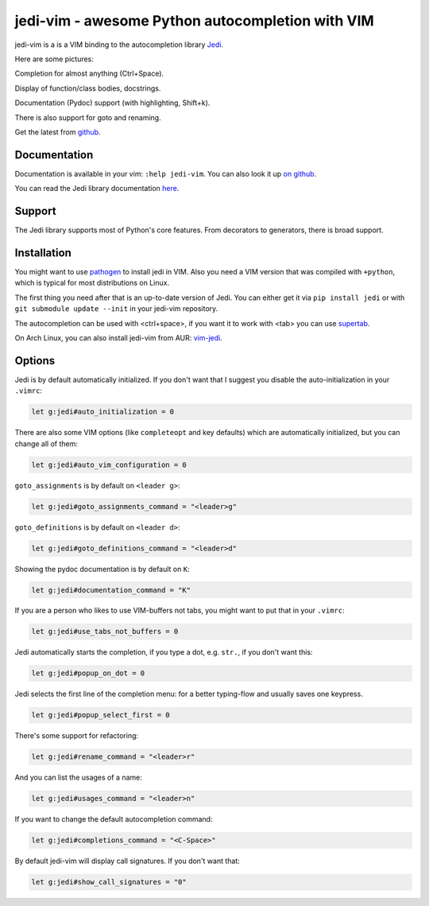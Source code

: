 #################################################
jedi-vim - awesome Python autocompletion with VIM
#################################################

.. image:: https://travis-ci.org/davidhalter/jedi-vim.png?branch=master
   :target: https://travis-ci.org/davidhalter/jedi-vim
   :alt: Travis-CI build status

jedi-vim is a is a VIM binding to the autocompletion library
`Jedi <http://github.com/davidhalter/jedi>`_.

Here are some pictures:

.. image:: https://github.com/davidhalter/jedi/raw/master/docs/_screenshots/screenshot_complete.png

Completion for almost anything (Ctrl+Space).

.. image:: https://github.com/davidhalter/jedi/raw/master/docs/_screenshots/screenshot_function.png

Display of function/class bodies, docstrings.

.. image:: https://github.com/davidhalter/jedi/raw/master/docs/_screenshots/screenshot_pydoc.png

Documentation (Pydoc) support (with highlighting, Shift+k).

There is also support for goto and renaming.


Get the latest from `github <http://github.com/davidhalter/jedi-vim>`_.

Documentation
=============

Documentation is available in your vim: ``:help jedi-vim``. You can also look
it up `on github <http://github.com/davidhalter/jedi-vim>`_.

You can read the Jedi library documentation `here <http://jedi.jedidjah.ch>`_.


Support
=======

The Jedi library supports most of Python's core features. From decorators to
generators, there is broad support.


Installation
============

You might want to use `pathogen <https://github.com/tpope/vim-pathogen>`_ to
install jedi in VIM. Also you need a VIM version that was compiled with
``+python``, which is typical for most distributions on Linux.

The first thing you need after that is an up-to-date version of Jedi. You can
either get it via ``pip install jedi`` or with ``git submodule update --init``
in your jedi-vim repository.

The autocompletion can be used with <ctrl+space>, if you want it to work with
<tab> you can use `supertab <https://github.com/ervandew/supertab>`_.

On Arch Linux, you can also install jedi-vim from AUR: `vim-jedi
<https://aur.archlinux.org/packages/vim-jedi/>`__.


Options
=======

Jedi is by default automatically initialized. If you don't want that I suggest
you disable the auto-initialization in your ``.vimrc``:

.. code-block:: vim

    let g:jedi#auto_initialization = 0

There are also some VIM options (like ``completeopt`` and key defaults) which
are automatically initialized, but you can change all of them:

.. code-block:: vim

    let g:jedi#auto_vim_configuration = 0

``goto_assignments`` is by default on ``<leader g>``:

.. code-block:: vim

    let g:jedi#goto_assignments_command = "<leader>g"

``goto_definitions`` is by default on ``<leader d>``:

.. code-block:: vim

    let g:jedi#goto_definitions_command = "<leader>d"

Showing the pydoc documentation is by default on ``K``:

.. code-block:: vim

    let g:jedi#documentation_command = "K"

If you are a person who likes to use VIM-buffers not tabs, you might want to
put that in your ``.vimrc``:

.. code-block:: vim

    let g:jedi#use_tabs_not_buffers = 0

Jedi automatically starts the completion, if you type a dot, e.g. ``str.``, if
you don't want this:

.. code-block:: vim

    let g:jedi#popup_on_dot = 0

Jedi selects the first line of the completion menu: for a better typing-flow and
usually saves one keypress.

.. code-block:: vim

    let g:jedi#popup_select_first = 0

There's some support for refactoring:

.. code-block:: vim

    let g:jedi#rename_command = "<leader>r"

And you can list the usages of a name:

.. code-block:: vim

    let g:jedi#usages_command = "<leader>n"

If you want to change the default autocompletion command:

.. code-block:: vim

    let g:jedi#completions_command = "<C-Space>"

By default jedi-vim will display call signatures. If you don't want that:

.. code-block:: vim

    let g:jedi#show_call_signatures = "0"
